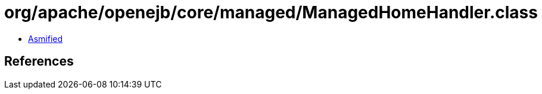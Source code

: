 = org/apache/openejb/core/managed/ManagedHomeHandler.class

 - link:ManagedHomeHandler-asmified.java[Asmified]

== References

